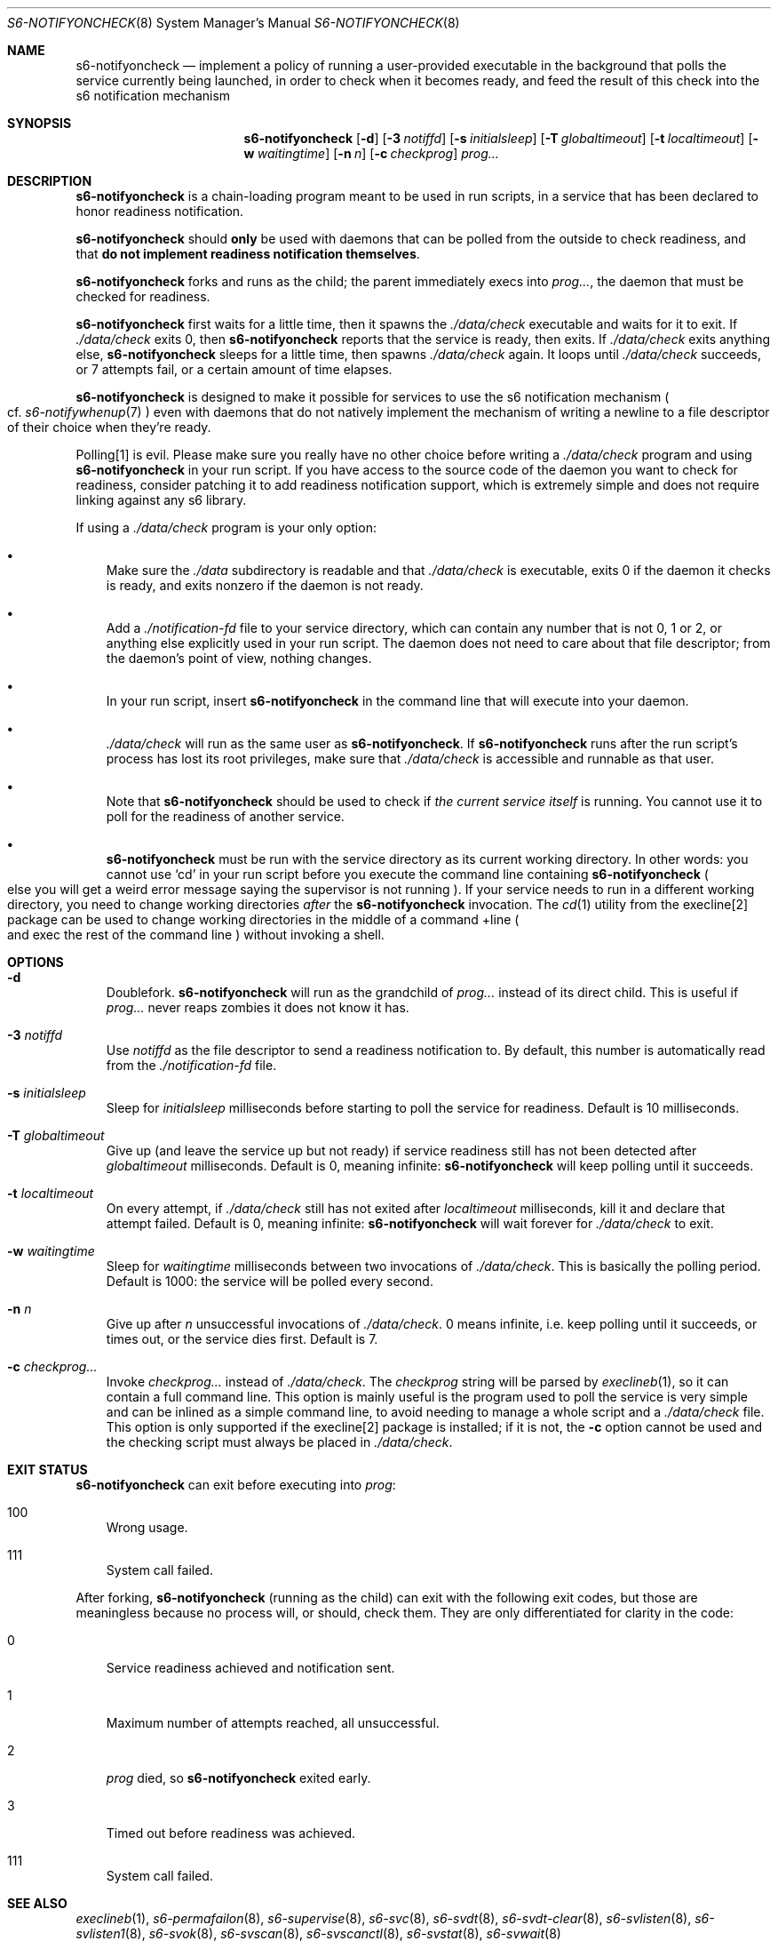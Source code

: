 .Dd November 7, 2023
.Dt S6-NOTIFYONCHECK 8
.Os
.Sh NAME
.Nm s6-notifyoncheck
.Nd implement a policy of running a user-provided executable in the background that polls the service currently being launched, in order to check when it becomes ready, and feed the result of this check into the s6 notification mechanism
.Sh SYNOPSIS
.Nm
.Op Fl d
.Op Fl 3 Ar notiffd
.Op Fl s Ar initialsleep
.Op Fl T Ar globaltimeout
.Op Fl t Ar localtimeout
.Op Fl w Ar waitingtime
.Op Fl n Ar n
.Op Fl c Ar checkprog
.Ar prog...
.Sh DESCRIPTION
.Nm
is a chain-loading program meant to be used in run scripts, in a
service that has been declared to honor readiness notification.
.Pp
.Nm
should
.Sy only
be used with daemons that can be polled from the outside to check
readiness, and that
.Sy do not implement readiness notification themselves .
.Pp
.Nm
forks and runs as the child; the parent immediately execs into
.Ar prog... ,
the daemon that must be checked for readiness.
.Pp
.Nm
first waits for a little time, then it spawns the
.Pa ./data/check
executable and waits for it to exit.
If
.Pa ./data/check
exits 0, then
.Nm
reports that the service is ready, then exits.
If
.Pa ./data/check
exits anything else,
.Nm
sleeps for a little time, then spawns
.Pa ./data/check
again.
It loops until
.Pa ./data/check
succeeds, or 7 attempts fail, or a certain amount of time elapses.
.Pp
.Nm
is designed to make it possible for services to use the s6
notification mechanism
.Po
cf.
.Xr s6-notifywhenup 7
.Pc
even with daemons that do not natively implement the mechanism of
writing a newline to a file descriptor of their choice when they're
ready.
.Pp
Polling[1] is evil.
Please make sure you really have no other choice before writing a
.Pa ./data/check
program and using
.Nm
in your run script.
If you have access to the source code of the daemon you want to check
for readiness, consider patching it to add readiness notification
support, which is extremely simple and does not require linking
against any s6 library.
.Pp
If using a
.Pa ./data/check
program is your only option:
.Bl -bullet -width x
.It
Make sure the
.Pa ./data
subdirectory is readable and that
.Pa ./data/check
is executable, exits 0 if the daemon it checks is ready, and exits
nonzero if the daemon is not ready.
.It
Add a
.Pa ./notification-fd
file to your service directory, which can contain any number that is
not 0, 1 or 2, or anything else explicitly used in your run
script.
The daemon does not need to care about that file descriptor; from the
daemon's point of view, nothing changes.
.It
In your run script, insert
.Nm
in the command line that will execute into your daemon.
.It
.Pa ./data/check
will run as the same user as
.Nm .
If
.Nm
runs after the run script's process has lost its root privileges, make
sure that
.Pa ./data/check
is accessible and runnable as that user.
.It
Note that
.Nm
should be used to check if
.Em the current service itself
is running.
You cannot use it to poll for the readiness of another service.
.It
.Nm
must be run with the service directory as its current working
directory.
In other words: you cannot use
.Ql cd
in your run script before you execute the command line containing
.Nm
.Po
else you will get a weird error message saying the supervisor is not
running
.Pc .
If your service needs to run in a different working directory, you
need to change working directories
.Em after
the
.Nm
invocation.
The
.Xr cd 1
utility from the execline[2] package can be used to change working
directories in the middle of a command +line
.Po
and exec the rest of the command line
.Pc
without invoking a shell.
.El
.Sh OPTIONS
.Bl -tag -width x
.It Fl d
Doublefork.
.Nm
will run as the grandchild of
.Ar prog...
instead of its direct child.
This is useful if
.Ar prog...
never reaps zombies it does not know it has.
.It Fl 3 Ar notiffd
Use
.Ar notiffd
as the file descriptor to send a readiness notification to.
By default, this number is automatically read from the
.Pa ./notification-fd
file.
.It Fl s Ar initialsleep
Sleep for
.Ar initialsleep
milliseconds before starting to poll the service for readiness.
Default is 10 milliseconds.
.It Fl T Ar globaltimeout
Give up (and leave the service up but not ready) if service readiness
still has not been detected after
.Ar globaltimeout
milliseconds.
Default is 0, meaning infinite:
.Nm
will keep polling until it succeeds.
.It Fl t Ar localtimeout
On every attempt, if
.Pa ./data/check
still has not exited after
.Ar localtimeout
milliseconds, kill it and declare that attempt failed.
Default is 0, meaning infinite:
.Nm
will wait forever for
.Pa ./data/check
to exit.
.It Fl w Ar waitingtime
Sleep for
.Ar waitingtime
milliseconds between two invocations of
.Pa ./data/check .
This is basically the polling period.
Default is 1000: the service will be polled every second.
.It Fl n Ar n
Give up after
.Ar n
unsuccessful invocations of
.Pa ./data/check .
0 means infinite, i.e. keep polling until it succeeds, or times out,
or the service dies first.
Default is 7.
.It Fl c Ar checkprog...
Invoke
.Ar checkprog...
instead of
.Pa ./data/check .
The
.Ar checkprog
string will be parsed by
.Xr execlineb 1 ,
so it can contain a full command line.
This option is mainly useful is the program used to poll the service
is very simple and can be inlined as a simple command line, to avoid
needing to manage a whole script and a
.Pa ./data/check
file.
This option is only supported if the execline[2] package is installed; if
it is not, the
.Fl c
option cannot be used and the checking script must always be placed in
.Pa ./data/check .
.El
.Sh EXIT STATUS
.Nm
can exit before executing into
.Ar prog :
.Bl -tag -width x
.It 100
Wrong usage.
.It 111
System call failed.
.El
.Pp
After forking,
.Nm
(running as the child) can exit with the following exit codes, but
those are meaningless because no process will, or should, check
them.
They are only differentiated for clarity in the code:
.Bl -tag -width x
.It 0
Service readiness achieved and notification sent.
.It 1
Maximum number of attempts reached, all unsuccessful.
.It 2
.Ar prog
died, so
.Nm
exited early.
.It 3
Timed out before readiness was achieved.
.It 111
System call failed.
.El
.Sh SEE ALSO
.Xr execlineb 1 ,
.Xr s6-permafailon 8 ,
.Xr s6-supervise 8 ,
.Xr s6-svc 8 ,
.Xr s6-svdt 8 ,
.Xr s6-svdt-clear 8 ,
.Xr s6-svlisten 8 ,
.Xr s6-svlisten1 8 ,
.Xr s6-svok 8 ,
.Xr s6-svscan 8 ,
.Xr s6-svscanctl 8 ,
.Xr s6-svstat 8 ,
.Xr s6-svwait 8
.Pp
.Bk -words
[1]
.Lk https://skarnet.org/cgi-bin/archive.cgi?2:mss:1607:dfblejammjllfkggpcph
.Ek
.Pp
[2]
.Lk https://skarnet.org/software/execline/
.Pp
This man page is ported from the authoritative documentation at:
.Lk https://skarnet.org/software/s6/s6-notifyoncheck.html
.Sh AUTHORS
.An Laurent Bercot
.An Alexis Ao Mt flexibeast@gmail.com Ac (man page port)
